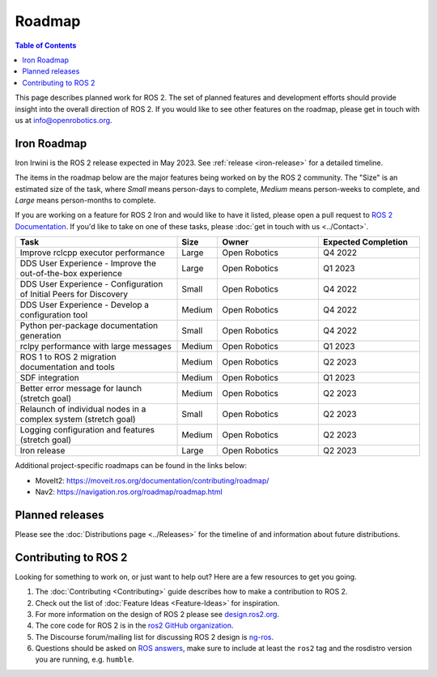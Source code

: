 .. redirect-from::

  Roadmap

.. _Roadmap:

Roadmap
=======

.. contents:: Table of Contents
   :depth: 2
   :local:

This page describes planned work for ROS 2.
The set of planned features and development efforts should provide insight into the overall direction of ROS 2.
If you would like to see other features on the roadmap, please get in touch with us at info@openrobotics.org.

Iron Roadmap
------------

Iron Irwini is the ROS 2 release expected in May 2023.
See :ref:`release <iron-release>` for a detailed timeline.

The items in the roadmap below are the major features being worked on by the ROS 2 community.
The "Size" is an estimated size of the task, where *Small* means person-days to complete, *Medium* means person-weeks to complete, and *Large* means person-months to complete.

If you are working on a feature for ROS 2 Iron and would like to have it listed, please open a pull request to `ROS 2 Documentation <https://github.com/ros2/ros2_documentation>`__.
If you'd like to take on one of these tasks, please :doc:`get in touch with us <../Contact>`.

.. raw:: html

   <style>
     .wy-table-responsive table td, .wy-table-responsive table th {
       white-space: normal;
     }
   </style>

.. list-table::
   :widths: 40 10 25 25
   :header-rows: 1

   * - Task
     - Size
     - Owner
     - Expected Completion
   * - Improve rclcpp executor performance
     - Large
     - Open Robotics
     - Q4 2022
   * - DDS User Experience - Improve the out-of-the-box experience
     - Large
     - Open Robotics
     - Q1 2023
   * - DDS User Experience - Configuration of Initial Peers for Discovery
     - Small
     - Open Robotics
     - Q4 2022
   * - DDS User Experience - Develop a configuration tool
     - Medium
     - Open Robotics
     - Q4 2022
   * - Python per-package documentation generation
     - Small
     - Open Robotics
     - Q4 2022
   * - rclpy performance with large messages
     - Medium
     - Open Robotics
     - Q1 2023
   * - ROS 1 to ROS 2 migration documentation and tools
     - Medium
     - Open Robotics
     - Q2 2023
   * - SDF integration
     - Medium
     - Open Robotics
     - Q1 2023
   * - Better error message for launch (stretch goal)
     - Medium
     - Open Robotics
     - Q2 2023
   * - Relaunch of individual nodes in a complex system (stretch goal)
     - Small
     - Open Robotics
     - Q2 2023
   * - Logging configuration and features (stretch goal)
     - Medium
     - Open Robotics
     - Q2 2023
   * - Iron release
     - Large
     - Open Robotics
     - Q2 2023

Additional project-specific roadmaps can be found in the links below:

- MoveIt2: https://moveit.ros.org/documentation/contributing/roadmap/
- Nav2: https://navigation.ros.org/roadmap/roadmap.html


Planned releases
----------------

Please see the :doc:`Distributions page <../Releases>` for the timeline of and information about future distributions.

Contributing to ROS 2
---------------------

Looking for something to work on, or just want to help out? Here are a few resources to get you going.

1. The :doc:`Contributing <Contributing>` guide describes how to make a contribution to ROS 2.
2. Check out the list of :doc:`Feature Ideas <Feature-Ideas>` for inspiration.
3. For more information on the design of ROS 2 please see `design.ros2.org <https://design.ros2.org>`__.
4. The core code for ROS 2 is in the `ros2 GitHub organization <https://github.com/ros2>`__.
5. The Discourse forum/mailing list for discussing ROS 2 design is `ng-ros <https://discourse.ros.org/c/ng-ros>`__.
6. Questions should be asked on `ROS answers <https://answers.ros.org>`__\ , make sure to include at least the ``ros2`` tag and the rosdistro version you are running, e.g. ``humble``.
